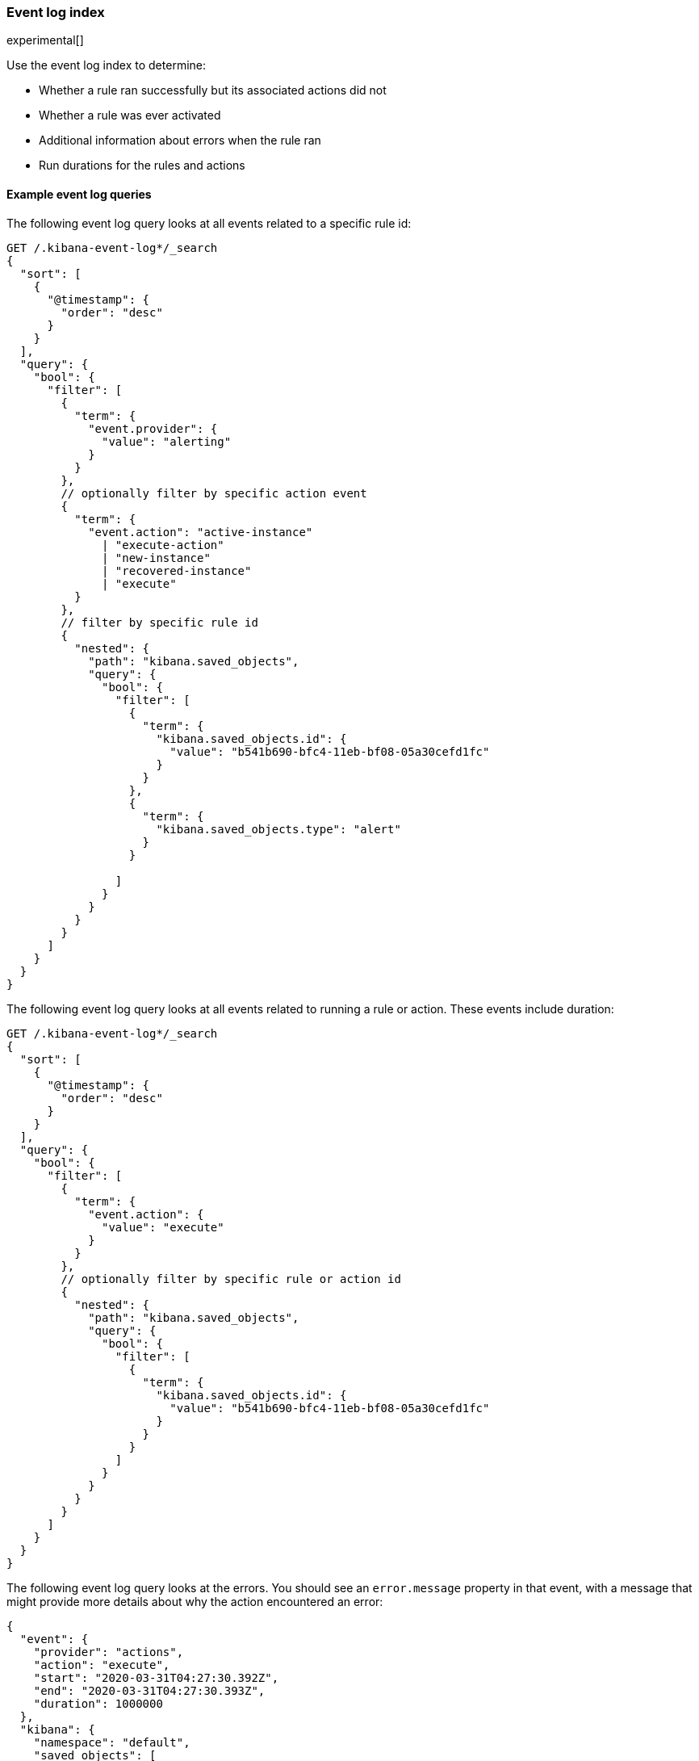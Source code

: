 [role="xpack"]
[[event-log-index]]
=== Event log index

experimental[]

Use the event log index to determine:

* Whether a rule ran successfully but its associated actions did not
* Whether a rule was ever activated
* Additional information about errors when the rule ran
* Run durations for the rules and actions

[float]
==== Example event log queries

The following event log query looks at all events related to a specific rule id:

[source, txt]
--------------------------------------------------
GET /.kibana-event-log*/_search
{
  "sort": [
    {
      "@timestamp": {
        "order": "desc"
      }
    }
  ], 
  "query": {
    "bool": {
      "filter": [
        {
          "term": {
            "event.provider": {
              "value": "alerting"
            }
          }
        },
        // optionally filter by specific action event
        { 
          "term": {
            "event.action": "active-instance"
              | "execute-action"
              | "new-instance"
              | "recovered-instance"
              | "execute" 
          }
        },
        // filter by specific rule id
        {
          "nested": {
            "path": "kibana.saved_objects",
            "query": {
              "bool": {
                "filter": [
                  {
                    "term": {
                      "kibana.saved_objects.id": {
                        "value": "b541b690-bfc4-11eb-bf08-05a30cefd1fc"
                      }
                    }
                  },
                  {
                    "term": {
                      "kibana.saved_objects.type": "alert"
                    }
                  }

                ]
              }
            }
          }
        }
      ]
    }
  }
}
--------------------------------------------------

The following event log query looks at all events related to running a rule or
action. These events include duration:

[source, txt]
--------------------------------------------------
GET /.kibana-event-log*/_search
{
  "sort": [
    {
      "@timestamp": {
        "order": "desc"
      }
    }
  ], 
  "query": {
    "bool": {
      "filter": [
        {
          "term": {
            "event.action": {
              "value": "execute"
            }
          }
        },
        // optionally filter by specific rule or action id
        {
          "nested": {
            "path": "kibana.saved_objects",
            "query": {
              "bool": {
                "filter": [
                  {
                    "term": {
                      "kibana.saved_objects.id": {
                        "value": "b541b690-bfc4-11eb-bf08-05a30cefd1fc"
                      }
                    }
                  }
                ]
              }
            }
          }
        }
      ]
    }
  }
}
--------------------------------------------------

The following event log query looks at the errors. You should see an
`error.message` property in that event, with a message that might provide more
details about why the action encountered an error:

[source, txt]
--------------------------------------------------
{
  "event": {
    "provider": "actions", 
    "action": "execute", 
    "start": "2020-03-31T04:27:30.392Z",
    "end": "2020-03-31T04:27:30.393Z",
    "duration": 1000000
  },
  "kibana": {
    "namespace": "default",
    "saved_objects": [
      { 
        "type": "action",
        "id": "7a6fd3c6-72b9-44a0-8767-0432b3c70910"
      }
    ],
  },
  "message": "action executed: .server-log:7a6fd3c6-72b9-44a0-8767-0432b3c70910: server-log",
  "@timestamp": "2020-03-31T04:27:30.393Z",
}
--------------------------------------------------

You might also see the errors for the rules, which can use in the next search
query. For example:

[source, txt]
--------------------------------------------------
{
  "event": {
    "provider": "alerting", 
    "start": "2020-03-31T04:27:30.392Z",
    "end": "2020-03-31T04:27:30.393Z",
    "duration": 1000000
  },
  "kibana": {
    "namespace": "default",
    "saved_objects": [
      {
        "rel" : "primary",
        "type" : "alert", 
      	  "id" : "30d856c0-b14b-11eb-9a7c-9df284da9f99"
      }
    ],
  },
  "message": "rule executed: .index-threshold:30d856c0-b14b-11eb-9a7c-9df284da9f99: 'test'",
  "error" : {
    "message" : "Saved object [action/ef0e2530-b14a-11eb-9a7c-9df284da9f99] not found"
  },
}
--------------------------------------------------

You can also query the event log for failures, which should return more specific details about rules which failed by targeting the event.outcome:

[source, txt]
--------------------------------------------------
GET .kibana-event-log-*/_search
{
  "query": {
	"bool": {
  		"must": [
    		{ "match": { "event.outcome": "failure" }}
  	  ]
	  }
  }
}
--------------------------------------------------

Here’s an example of what failed credentials from Google SMTP might look like from the response:
[source, txt]
--------------------------------------------------
"error" : {
  "message" : """error sending email: Invalid login: 535-5.7.8 Username and Password not accepted. Learn more at
535 5.7.8  https://support.google.com/mail/?p=BadCredentials e207sm3359731pfh.171 - gsmtp"""
},
--------------------------------------------------
